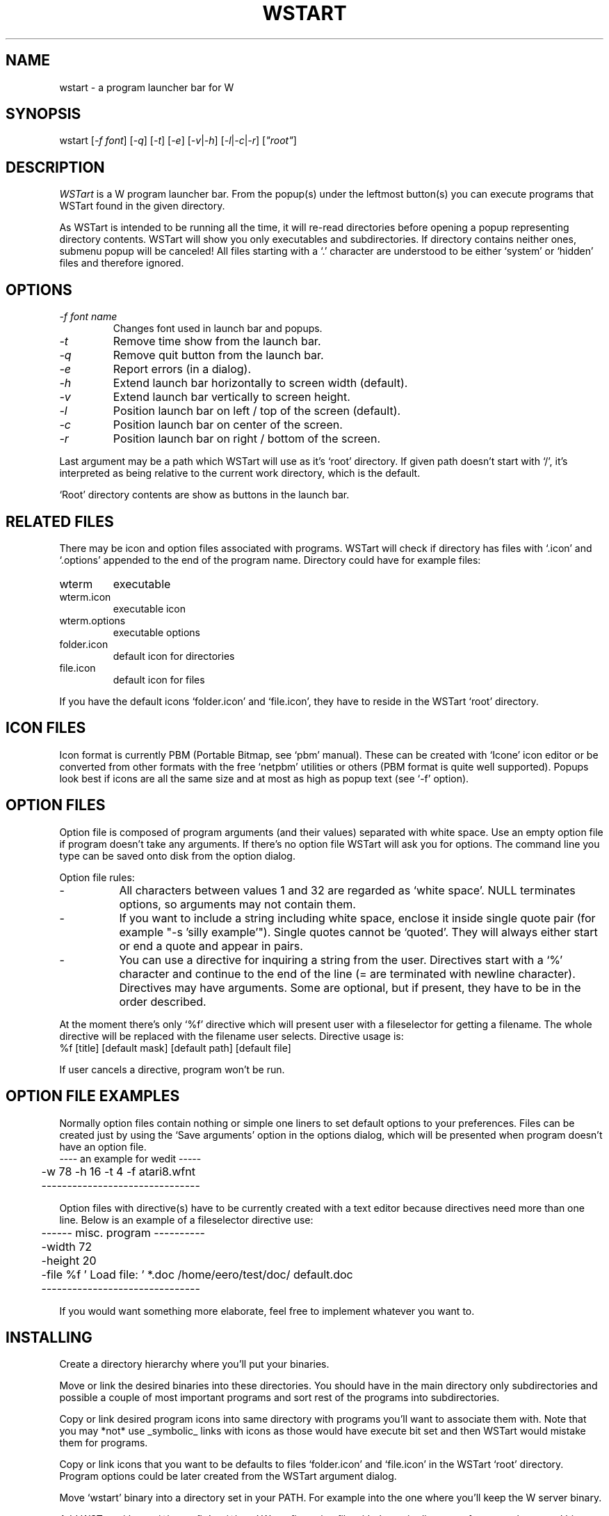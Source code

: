 .TH WSTART 1 "Version 1, Release 4" "W Window System" "W PROGRAMS"
.SH NAME
wstart \- a program launcher bar for W
.SH SYNOPSIS
.nf
wstart [\fI-f font\fP] [\fI-q\fP] [\fI-t\fP] [\fI-e\fP] [\fI-v\fP|\fI-h\fP] [\fI-l\fP|\fI-c\fP|\fI-r\fP] [\fI"root"\fP]
.fi
.SH DESCRIPTION
\fIWSTart\fP is a W program launcher bar.  From the popup(s) under
the leftmost button(s) you can execute programs that WSTart found in
the given directory.
.PP
As WSTart is intended to be running all the time, it will
re-read directories before opening a popup representing
directory contents.  WSTart will show you only executables and
subdirectories.  If directory contains neither ones, submenu
popup will be canceled!  All files starting with a `.'
character are understood to be either `system' or `hidden' files
and therefore ignored.
.SH OPTIONS
.TP
\fI-f\fP \fIfont name\fP
Changes font used in launch bar and popups.
.TP
.I -t
Remove time show from the launch bar.
.TP
.I -q
Remove quit button from the launch bar.
.TP
.I -e
Report errors (in a dialog).
.TP
.I -h
Extend launch bar horizontally to screen width (default).
.TP
.I -v
Extend launch bar vertically to screen height.
.TP
.I -l
Position launch bar on left / top of the screen (default).
.TP
.I -c
Position launch bar on center of the screen.
.TP
.I -r
Position launch bar on right / bottom of the screen.
.PP
Last argument may be a path which WSTart will use as it's `root'
directory.  If given path doesn't start with `/', it's interpreted as
being relative to the current work directory, which is the default.
.PP
`Root' directory contents are show as buttons in the launch bar.
.SH RELATED FILES
There may be icon and option files associated with programs. WSTart
will check if directory has files with `.icon' and `.options' appended
to the end of the program name.  Directory could have for example
files:
.TP
wterm
executable
.TP
wterm.icon
executable icon
.TP
wterm.options
executable options
.TP
folder.icon
default icon for directories
.TP
file.icon
default icon for files
.PP
If you have the default icons `folder.icon' and `file.icon', they have
to reside in the WSTart `root' directory.
.SH ICON FILES
Icon format is currently PBM (Portable Bitmap, see `pbm' manual).
These can be created with `Icone' icon editor or be converted from
other formats with the free `netpbm' utilities or others (PBM format
is quite well supported).  Popups look best if icons are all the same
size and at most as high as popup text (see `-f' option).
.SH OPTION FILES
Option file is composed of program arguments (and their values)
separated with white space.  Use an empty option file if program
doesn't take any arguments.  If there's no option file WSTart will ask
you for options.  The command line you type can be saved onto disk
from the option dialog.
.PP
Option file rules:
.IP "\-" 8
All characters between values 1 and 32 are regarded as `white space'.
NULL terminates options, so arguments may not contain them.
.IP "\-" 8
If you want to include a string including white space, enclose it
inside single quote pair (for example "-s 'silly example'"). Single
quotes cannot be `quoted'. They will always either start or end a
quote and appear in pairs.
.IP "\-" 8
You can use a directive for inquiring a string from the user.
Directives start with a `%' character and continue to the end of the
line (= are terminated with newline character).  Directives may have
arguments.  Some are optional, but if present, they have to be in the
order described.
.PP
At the moment there's only `%f' directive which will present user with
a fileselector for getting a filename.  The whole directive will be
replaced with the filename user selects. Directive usage is:
.nf
	%f [title] [default mask] [default path] [default file]
.fi
.PP
If user cancels a directive, program won't be run.
.SH OPTION FILE EXAMPLES
Normally option files contain nothing or simple one liners to set
default options to your preferences.  Files can be created just by
using the `Save arguments' option in the options dialog, which will be
presented when program doesn't have an option file.
.nf
	---- an example for wedit -----
	-w 78 -h 16 -t 4 -f atari8.wfnt
	-------------------------------
.fi
.PP
Option files with directive(s) have to be currently created with a
text editor because directives need more than one line.  Below is an
example of a fileselector directive use:
.nf
	------ misc. program ----------
	-width  72
	-height 20
	-file   %f ' Load file: ' *.doc /home/eero/test/doc/ default.doc
	-------------------------------
.fi
.PP
If you would want something more elaborate, feel free to implement
whatever you want to.
.SH INSTALLING
Create a directory hierarchy where you'll put your binaries.
.PP
Move or link the desired binaries into these directories.  You should
have in the main directory only subdirectories and possible a couple
of most important programs and sort rest of the programs into
subdirectories.
.PP
Copy or link desired program icons into same directory with programs
you'll want to associate them with.  Note that you may *not* use
_symbolic_ links with icons as those would have execute bit set and
then WSTart would mistake them for programs.
.PP
Copy or link icons that you want to be defaults to files `folder.icon'
and `file.icon' in the WSTart `root' directory. Program options could
be later created from the WSTart argument dialog.
.PP
Move `wstart' binary into a directory set in your PATH. For example
into the one where you'll keep the W server binary.
.PP
Add WSTart either to `~/.wconfig' or `~/.wrc' W configuration file
with the main directory of your newly created binary directory
hierarchy as an argument.  I myself use:
.nf
	wstart /home/eero/wstart/ &
.fi
.PP
.SH TECHNICAL INFORMATION
Before you'll see a subdirectory popup, following things have
been done:
.IP "\-" 8
Directory contents are read to see how many executables and
directories there are and how much space their names take.
.IP "\-" 8
Menu structure is allocated for them, and the directory entries are
read into it.
.IP "\-" 8
Icons are read for programs which have such.
.IP "\-" 8
Popup is created for the new submenu.
.IP "\-" 8
Popup widget parses menu structure into a graphical representation and
draws it (icons, text and graphics are sent to W server).
.PP
Doing this may take some time if your machine is slow and you
have lots of files in a directory.  Directory contents aren't
sorted in any way.  If you absolutely want programs to appear in
certain order, you might try removing them and then copy / link
them again in that order.  Depending on how your filesystem
stores directory entries this either works or not...  WStart
reads directory entries in the order they are in the directory.
.SH NOTES
WStart children use same stdin/out/err streams as WStart (define
CHILD_REDIRECT in source if you want to disable that).  In case
WStart is run in background without output redirection, WStart
(and programs it runs) ignore SIGGTOU, so that background writes
won't stop them.
.PP
Normally WStart doesn't report errors.  If subdirectory isn't
opened, it either doesn't exist (anymore) or it doesn't contain
directories or executables.  If program doesn't run either it
doesn't exist (anymore) or running it failed somehow (usual
reason being wrong arguments).
.PP
Somebody suggested that WStart should use PATH instead of the
link directory scheme. That's impractical for several reasons:
.IP "\-" 8
There would be *lots* of programs on menus which you'd have no
interest in.
.IP "\-" 8
Menus wouldn't fit on screen nor would programs be logically divided
between them.
.IP "\-" 8
You might not have write rights to the directories, so setting up
option and/or icon files couldn't be done.
.SH BUGS
Probably many, but none that I would know right now.  Option
file parsing would probably be most likely candinate for them.
.PP
On slower (like 8Mhz Atari ST) machines this is unusable.
This depends a bit on how well your disk is cached.
.SH LAST CHANGED
11/1997 by Eero Tamminen
